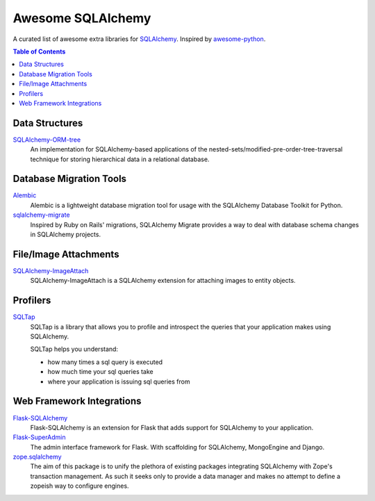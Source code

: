 Awesome SQLAlchemy
==================

A curated list of awesome extra libraries for SQLAlchemy_.  Inspired by
awesome-python_.

.. _SQLAlchemy: http://www.sqlalchemy.org/
.. _awesome-python: https://github.com/vinta/awesome-python

.. contents:: Table of Contents
   :backlinks: none


Data Structures
---------------

SQLAlchemy-ORM-tree_
   An implementation for SQLAlchemy-based applications of
   the nested-sets/modified-pre-order-tree-traversal technique for
   storing hierarchical data in a relational database.

.. _SQLAlchemy-ORM-tree: https://sqlalchemy-orm-tree.readthedocs.org/


Database Migration Tools
------------------------

Alembic_
   Alembic is a lightweight database migration tool for usage with the
   SQLAlchemy Database Toolkit for Python.

sqlalchemy-migrate_
   Inspired by Ruby on Rails' migrations, SQLAlchemy Migrate provides
   a way to deal with database schema changes in SQLAlchemy projects.

.. _Alembic: https://alembic.readthedocs.org/
.. _sqlalchemy-migrate: https://sqlalchemy-migrate.readthedocs.org/


File/Image Attachments
----------------------

SQLAlchemy-ImageAttach_
   SQLAlchemy-ImageAttach is a SQLAlchemy extension for attaching images
   to entity objects.

.. _SQLAlchemy-ImageAttach: https://sqlalchemy-imageattach.readthedocs.org/


Profilers
---------

SQLTap_
   SQLTap is a library that allows you to profile and introspect the queries
   that your application makes using SQLAlchemy.

   SQLTap helps you understand:

   - how many times a sql query is executed
   - how much time your sql queries take
   - where your application is issuing sql queries from

.. _SQLTap: https://github.com/inconshreveable/sqltap


Web Framework Integrations
--------------------------

Flask-SQLAlchemy_
   Flask-SQLAlchemy is an extension for Flask that adds support for
   SQLAlchemy to your application.

Flask-SuperAdmin_
   The admin interface framework for Flask.
   With scaffolding for SQLAlchemy, MongoEngine and Django.

zope.sqlalchemy_
   The aim of this package is to unify the plethora of existing packages
   integrating SQLAlchemy with Zope's transaction management.
   As such it seeks only to provide a data manager and makes no attempt
   to define a zopeish way to configure engines.

.. _Flask-SQLAlchemy: https://pythonhosted.org/Flask-SQLAlchemy/
.. _Flask-SuperAdmin: https://github.com/syrusakbary/Flask-SuperAdmin
.. _zope.sqlalchemy: https://pypi.python.org/pypi/zope.sqlalchemy
